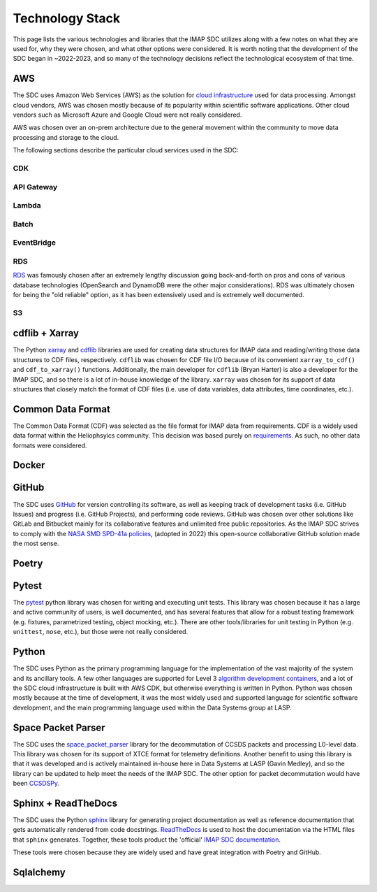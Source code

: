 Technology Stack
----------------

This page lists the various technologies and libraries that the IMAP SDC
utilizes along with a few notes on what they are used for, why they were chosen,
and what other options were considered. It is worth noting that the development
of the SDC began in ~2022-2023, and so many of the technology decisions reflect
the technological ecosystem of that time.

AWS
~~~

The SDC uses Amazon Web Services (AWS) as the solution for `cloud
infrastructure <https://lasp.colorado.edu/galaxy/display/IMAP/SDC+Architecture>`_
used for data processing. Amongst cloud vendors, AWS was chosen mostly because
of its popularity within scientific software applications. Other cloud vendors
such as Microsoft Azure and Google Cloud were not really considered.

AWS was chosen over an on-prem architecture due to the general movement within
the community to move data processing and storage to the cloud.

The following sections describe the particular cloud services used in the SDC:

CDK
"""


API Gateway
"""""""""""

Lambda
""""""

Batch
"""""

EventBridge
"""""""""""

RDS
"""

`RDS <https://lasp.colorado.edu/galaxy/display/IMAP/SDC+Database+Tables>`_ was
famously chosen after an extremely lengthy discussion going back-and-forth on
pros and cons of various database technologies (OpenSearch and DynamoDB were the
other major considerations). RDS was ultimately chosen for being the "old
reliable" option, as it has been extensively used and is extremely well
documented.

S3
""

cdflib + Xarray
~~~~~~~~~~~~~~~

The Python `xarray <https://docs.xarray.dev/en/stable/>`_ and `cdflib
<https://cdflib.readthedocs.io>`_ libraries are used for creating data
structures for IMAP data and reading/writing those data structures to CDF files,
respectively.  ``cdflib`` was chosen for CDF file I/O because of its convenient
``xarray_to_cdf()`` and ``cdf_to_xarray()`` functions. Additionally, the main
developer for ``cdflib`` (Bryan Harter) is also a developer for the IMAP SDC,
and so there is a lot of in-house knowledge of the library. ``xarray`` was
chosen for its support of data structures that closely match the format of CDF
files (i.e. use of data variables, data attributes, time coordinates, etc.).


Common Data Format
~~~~~~~~~~~~~~~~~~

The Common Data Format (CDF) was selected as the file format for IMAP data from
requirements. CDF is a widely used data format within the Heliophsyics
community. This decision was based purely on `requirements
<https://lasp.colorado.edu/galaxy/display/IMAP/IMAP+SDC+to+Instrument+Team+ICD#IMAPSDCtoInstrumentTeamICD-1.3FormatStandards>`_.
As such, no other data formats were considered.

Docker
~~~~~~

GitHub
~~~~~~

The SDC uses `GitHub <https://github.com/IMAP-Science-Operations-Center>`_ for
version controlling its software, as well as keeping track of development tasks
(i.e. GitHub Issues) and progress (i.e. GitHub Projects), and performing code
reviews. GitHub was chosen over other solutions like GitLab and Bitbucket mainly
for its collaborative features and unlimited free public repositories. As the
IMAP SDC strives to comply with the `NASA SMD SPD-41a policies
<https://smd-cms.nasa.gov/wp-content/uploads/2023/08/smd-information-policy-spd-41a.pdf>`_,
(adopted in 2022) this open-source collaborative GitHub solution made the most
sense.

Poetry
~~~~~~


Pytest
~~~~~~

The `pytest <https://docs.pytest.org>`_ python library was chosen for writing
and executing unit tests. This library was chosen because it has a large and
active community of users, is well documented, and has several features that
allow for a robust testing framework (e.g. fixtures, parametrized testing,
object mocking, etc.). There are other tools/libraries for unit testing in
Python (e.g. ``unittest``, ``nose``, etc.), but those were not really
considered.


Python
~~~~~~

The SDC uses Python as the primary programming language for the implementation
of the vast majority of the system and its ancillary tools. A few other
languages are supported for Level 3 `algorithm development containers
<https://github.com/IMAP-Science-Operations-Center/imap_matlab_processing_example>`_,
and a lot of the SDC cloud infrastructure is built with AWS CDK, but otherwise
everything is written in Python. Python was chosen mostly because at the time of
development, it was the most widely used and supported language for scientific
software development, and the main programming language used within the
Data Systems group at LASP.


Space Packet Parser
~~~~~~~~~~~~~~~~~~~

The SDC uses the `space_packet_parser
<https://space-packet-parser.readthedocs.io/en/stable/>`_ library for the
decommutation of CCSDS packets and processing L0-level data. This library was
chosen for its support of XTCE format for telemetry definitions. Another benefit
to using this library is that it was developed and is actively maintained
in-house here in Data Systems at LASP (Gavin Medley), and so the library can be
updated to help meet the needs of the IMAP SDC. The other option for packet
decommutation would have been `CCSDSPy <https://docs.ccsdspy.org/en/latest/>`_.

Sphinx + ReadTheDocs
~~~~~~~~~~~~~~~~~~~~

The SDC uses the Python `sphinx <https://www.sphinx-doc.org/en/master/>`_
library for generating project documentation as well as reference documentation
that gets automatically rendered from code docstrings. `ReadTheDocs
<https://about.readthedocs.com/?ref=readthedocs.com>`_ is used to host the
documentation via the HTML files that ``sphinx`` generates. Together, these
tools product the 'official' `IMAP SDC documentation
<https://imap-processing.readthedocs.io>`_.

These tools were chosen because they are widely used and have great integration
with Poetry and GitHub.

Sqlalchemy
~~~~~~~~~~
